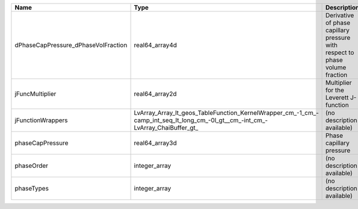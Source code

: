 

=================================== ============================================================================================================================== ============================================================================ 
Name                                Type                                                                                                                           Description                                                                  
=================================== ============================================================================================================================== ============================================================================ 
dPhaseCapPressure_dPhaseVolFraction real64_array4d                                                                                                                 Derivative of phase capillary pressure with respect to phase volume fraction 
jFuncMultiplier                     real64_array2d                                                                                                                 Multiplier for the Leverett J-function                                       
jFunctionWrappers                   LvArray_Array_lt_geos_TableFunction_KernelWrapper_cm_-1_cm_-camp_int_seq_lt_long_cm_-0l_gt__cm_-int_cm_-LvArray_ChaiBuffer_gt_ (no description available)                                                   
phaseCapPressure                    real64_array3d                                                                                                                 Phase capillary pressure                                                     
phaseOrder                          integer_array                                                                                                                  (no description available)                                                   
phaseTypes                          integer_array                                                                                                                  (no description available)                                                   
=================================== ============================================================================================================================== ============================================================================ 


